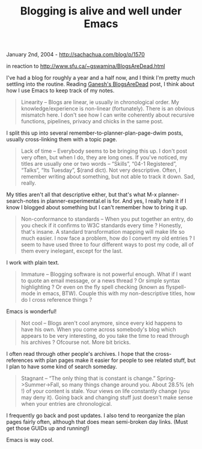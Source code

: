 #+TITLE: Blogging is alive and well under Emacs

January 2nd, 2004 -
[[http://sachachua.com/blog/p/1570][http://sachachua.com/blog/p/1570]]

in reaction to
[[http://www.sfu.ca/~gswamina/BlogsAreDead.html][http://www.sfu.ca/~gswamina/BlogsAreDead.html]]

I've had a blog for roughly a year and a half now, and I think I'm
 pretty much settling into the routine. Reading
[[http://www.sfu.ca/~gswamina/BlogsAreDead.html][Ganesh's BlogsAreDead]]
post, I think about how I use Emacs to keep track of my notes.

#+BEGIN_QUOTE
  Linearity -- Blogs are linear, ie usually in chronological
   order. My knowledge/experience is non-linear (fortunately). There is
   an obvious mismatch here. I don't see how I can write coherently
  about
   recursive functions, pipelines, privacy and chicks in the same
   post.
#+END_QUOTE

I split this up into several remember-to-planner-plan-page-dwim posts,
 usually cross-linking them with a topic page.

#+BEGIN_QUOTE
  Lack of time -- Everybody seems to be bringing this up. I
   don't post very often, but when I do, they are long ones. If you've
   noticed, my titles are usually one or two words -- “Skills”, “04-1
   Registered”, “Talks”, “Its Tuesday”, $(rand dict). Not very
   descriptive. Often, I remember writing about something, but not able
   to track it down. Sad, really.
#+END_QUOTE

My titles aren't all that descriptive either, but that's what M-x
 planner-search-notes in planner-experimental.el is for. And yes, I
 really hate it if I know I blogged about something but I can't
 remember how to bring it up.

#+BEGIN_QUOTE
  Non-conformance to standards -- When you put together an entry, do
   you check if it confirms to W3C standards every time ? Honestly,
   that's insane. A standard transformation mapping will make life so
   much easier. I now face a problem, how do I convert my old entries ?
   I seem to have used three to four different ways to post my code,
   all of them every inelegant, except for the last.
#+END_QUOTE

I work with plain text.

#+BEGIN_QUOTE
  Immature -- Blogging software is not powerful enough. What
   if I want to quote an email message, or a news thread ? Or simple
   syntax highlighting ? Or even on the fly spell checking (known as
   flyspell-mode in emacs, BTW). Couple this with my non-descriptive
   titles, how do I cross reference things ?
#+END_QUOTE

Emacs is wonderful!

#+BEGIN_QUOTE
  Not cool -- Blogs aren't cool anymore, since every kid
   happens to have his own. When you come across somebody's blog which
   appears to be very interesting, do you take the time to read through
   his archives ? Ofcourse not. More bit bricks.
#+END_QUOTE

I often read through other people's archives. I hope that the
 cross-references with plan pages make it easier for people to see
 related stuff, but I plan to have some kind of search someday.

#+BEGIN_QUOTE
  Stagnant -- “The only thing that is constant is change.”
   Spring->Summer->Fall, so many things change around you. About 28.5%
   (eh !) of your content is stale. Your views on life constantly change
   (you may deny it). Going back and changing stuff just doesn't make
   sense when your entries are chronological.
#+END_QUOTE

I frequently go back and post updates. I also tend to reorganize the
 plan pages fairly often, although that does mean semi-broken day
 links. (Must get those GUIDs up and running!)

Emacs is way cool.
